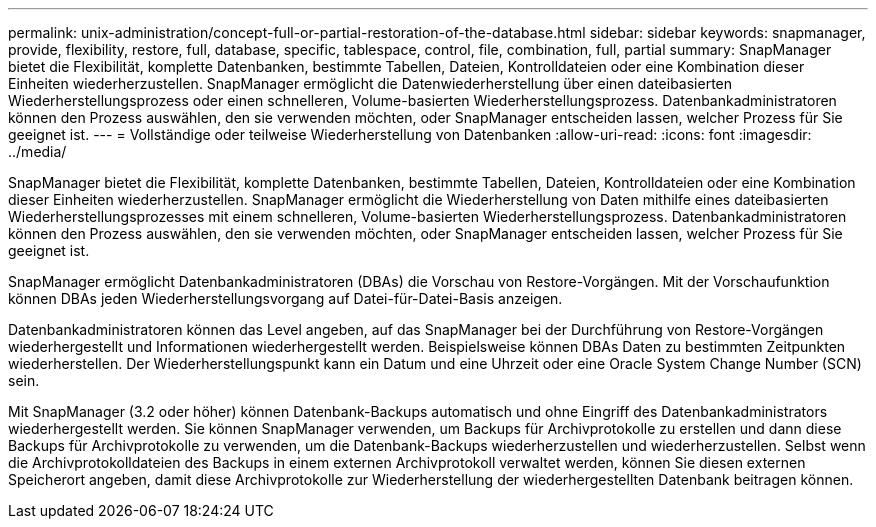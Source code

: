 ---
permalink: unix-administration/concept-full-or-partial-restoration-of-the-database.html 
sidebar: sidebar 
keywords: snapmanager, provide, flexibility, restore, full, database, specific, tablespace, control, file, combination, full, partial 
summary: SnapManager bietet die Flexibilität, komplette Datenbanken, bestimmte Tabellen, Dateien, Kontrolldateien oder eine Kombination dieser Einheiten wiederherzustellen. SnapManager ermöglicht die Datenwiederherstellung über einen dateibasierten Wiederherstellungsprozess oder einen schnelleren, Volume-basierten Wiederherstellungsprozess. Datenbankadministratoren können den Prozess auswählen, den sie verwenden möchten, oder SnapManager entscheiden lassen, welcher Prozess für Sie geeignet ist. 
---
= Vollständige oder teilweise Wiederherstellung von Datenbanken
:allow-uri-read: 
:icons: font
:imagesdir: ../media/


[role="lead"]
SnapManager bietet die Flexibilität, komplette Datenbanken, bestimmte Tabellen, Dateien, Kontrolldateien oder eine Kombination dieser Einheiten wiederherzustellen. SnapManager ermöglicht die Wiederherstellung von Daten mithilfe eines dateibasierten Wiederherstellungsprozesses mit einem schnelleren, Volume-basierten Wiederherstellungsprozess. Datenbankadministratoren können den Prozess auswählen, den sie verwenden möchten, oder SnapManager entscheiden lassen, welcher Prozess für Sie geeignet ist.

SnapManager ermöglicht Datenbankadministratoren (DBAs) die Vorschau von Restore-Vorgängen. Mit der Vorschaufunktion können DBAs jeden Wiederherstellungsvorgang auf Datei-für-Datei-Basis anzeigen.

Datenbankadministratoren können das Level angeben, auf das SnapManager bei der Durchführung von Restore-Vorgängen wiederhergestellt und Informationen wiederhergestellt werden. Beispielsweise können DBAs Daten zu bestimmten Zeitpunkten wiederherstellen. Der Wiederherstellungspunkt kann ein Datum und eine Uhrzeit oder eine Oracle System Change Number (SCN) sein.

Mit SnapManager (3.2 oder höher) können Datenbank-Backups automatisch und ohne Eingriff des Datenbankadministrators wiederhergestellt werden. Sie können SnapManager verwenden, um Backups für Archivprotokolle zu erstellen und dann diese Backups für Archivprotokolle zu verwenden, um die Datenbank-Backups wiederherzustellen und wiederherzustellen. Selbst wenn die Archivprotokolldateien des Backups in einem externen Archivprotokoll verwaltet werden, können Sie diesen externen Speicherort angeben, damit diese Archivprotokolle zur Wiederherstellung der wiederhergestellten Datenbank beitragen können.
